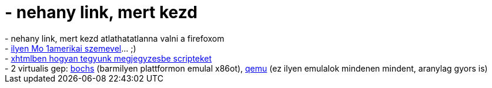 = - nehany link, mert kezd

:slug: nehany_link_mert_kezd
:category: regi
:tags: hu
:date: 2005-01-27T10:37:50Z
++++
- nehany link, mert kezd atlathatatlanna valni a firefoxom<br>- <a href="http://sydb.dyndns.org/holiday/budapest-2004/">ilyen Mo 1amerikai szemevel</a>... ;)<br>- <a href="http://www.w3.org/TR/xhtml1/#h-4.8">xhtmlben hogyan tegyunk megjegyzesbe scripteket</a><br>- 2 virtualis gep: <a href="http://bochs.sourceforge.net/">bochs</a> (barmilyen plattformon emulal x86ot), <a href="http://fabrice.bellard.free.fr/qemu/">qemu</a> (ez ilyen emulalok mindenen mindent, aranylag gyors is)
++++
